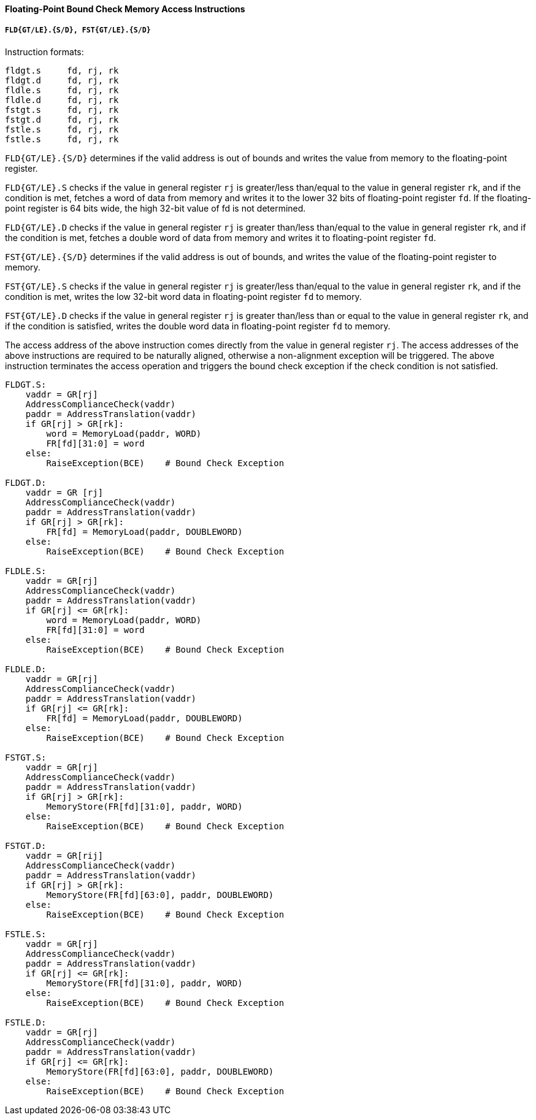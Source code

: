 [[floating-point-bound-check-memory-access-instructions]]
==== Floating-Point Bound Check Memory Access Instructions

===== `FLD{GT/LE}.{S/D}, FST{GT/LE}.{S/D}`

Instruction formats:

[source]
----
fldgt.s     fd, rj, rk
fldgt.d     fd, rj, rk
fldle.s     fd, rj, rk
fldle.d     fd, rj, rk
fstgt.s     fd, rj, rk
fstgt.d     fd, rj, rk
fstle.s     fd, rj, rk
fstle.s     fd, rj, rk
----

`FLD{GT/LE}.{S/D}` determines if the valid address is out of bounds and writes the value from memory to the floating-point register.

`FLD{GT/LE}.S` checks if the value in general register `rj` is greater/less than/equal to the value in general register `rk`, and if the condition is met, fetches a word of data from memory and writes it to the lower 32 bits of floating-point register `fd`.
If the floating-point register is 64 bits wide, the high 32-bit value of fd is not determined.

`FLD{GT/LE}.D` checks if the value in general register `rj` is greater than/less than/equal to the value in general register `rk`, and if the condition is met, fetches a double word of data from memory and writes it to floating-point register `fd`.

`FST{GT/LE}.{S/D}` determines if the valid address is out of bounds, and writes the value of the floating-point register to memory.

`FST{GT/LE}.S` checks if the value in general register `rj` is greater/less than/equal to the value in general register `rk`, and if the condition is met, writes the low 32-bit word data in floating-point register `fd` to memory.

`FST{GT/LE}.D` checks if the value in general register `rj` is greater than/less than or equal to the value in general register `rk`, and if the condition is satisfied, writes the double word data in floating-point register `fd` to memory.

The access address of the above instruction comes directly from the value in general register `rj`.
The access addresses of the above instructions are required to be naturally aligned, otherwise a non-alignment exception will be triggered.
The above instruction terminates the access operation and triggers the bound check exception if the check condition is not satisfied.

[source]
----
FLDGT.S:
    vaddr = GR[rj]
    AddressComplianceCheck(vaddr)
    paddr = AddressTranslation(vaddr)
    if GR[rj] > GR[rk]:
        word = MemoryLoad(paddr, WORD)
        FR[fd][31:0] = word
    else:
        RaiseException(BCE)    # Bound Check Exception

FLDGT.D:
    vaddr = GR [rj]
    AddressComplianceCheck(vaddr)
    paddr = AddressTranslation(vaddr)
    if GR[rj] > GR[rk]:
        FR[fd] = MemoryLoad(paddr, DOUBLEWORD)
    else:
        RaiseException(BCE)    # Bound Check Exception

FLDLE.S:
    vaddr = GR[rj]
    AddressComplianceCheck(vaddr)
    paddr = AddressTranslation(vaddr)
    if GR[rj] <= GR[rk]:
        word = MemoryLoad(paddr, WORD)
        FR[fd][31:0] = word
    else:
        RaiseException(BCE)    # Bound Check Exception

FLDLE.D:
    vaddr = GR[rj]
    AddressComplianceCheck(vaddr)
    paddr = AddressTranslation(vaddr)
    if GR[rj] <= GR[rk]:
        FR[fd] = MemoryLoad(paddr, DOUBLEWORD)
    else:
        RaiseException(BCE)    # Bound Check Exception

FSTGT.S:
    vaddr = GR[rj]
    AddressComplianceCheck(vaddr)
    paddr = AddressTranslation(vaddr)
    if GR[rj] > GR[rk]:
        MemoryStore(FR[fd][31:0], paddr, WORD)
    else:
        RaiseException(BCE)    # Bound Check Exception

FSTGT.D:
    vaddr = GR[rij]
    AddressComplianceCheck(vaddr)
    paddr = AddressTranslation(vaddr)
    if GR[rj] > GR[rk]:
        MemoryStore(FR[fd][63:0], paddr, DOUBLEWORD)
    else:
        RaiseException(BCE)    # Bound Check Exception

FSTLE.S:
    vaddr = GR[rj]
    AddressComplianceCheck(vaddr)
    paddr = AddressTranslation(vaddr)
    if GR[rj] <= GR[rk]:
        MemoryStore(FR[fd][31:0], paddr, WORD)
    else:
        RaiseException(BCE)    # Bound Check Exception

FSTLE.D:
    vaddr = GR[rj]
    AddressComplianceCheck(vaddr)
    paddr = AddressTranslation(vaddr)
    if GR[rj] <= GR[rk]:
        MemoryStore(FR[fd][63:0], paddr, DOUBLEWORD)
    else:
        RaiseException(BCE)    # Bound Check Exception
----
